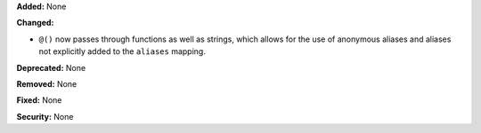 **Added:** None

**Changed:**

* ``@()`` now passes through functions as well as strings, which allows for the
  use of anonymous aliases and aliases not explicitly added to the ``aliases``
  mapping.

**Deprecated:** None

**Removed:** None

**Fixed:** None

**Security:** None
